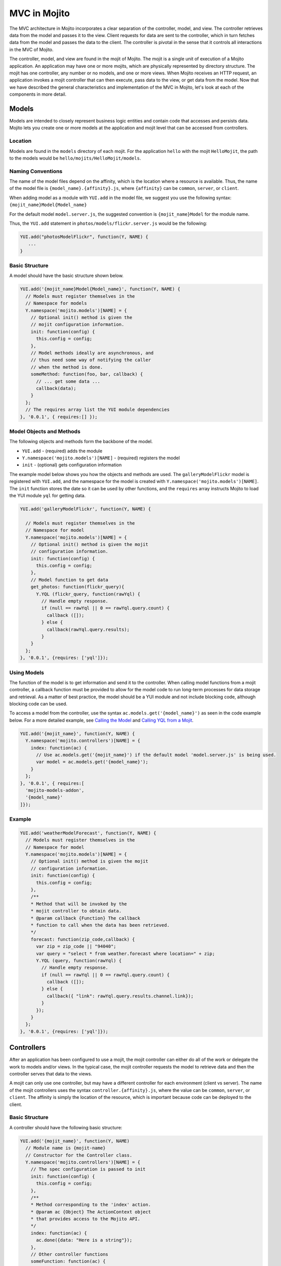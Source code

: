 =============
MVC in Mojito
=============

The MVC architecture in Mojito incorporates a clear separation of the controller, model, 
and view. The controller retrieves data from the model and passes it to the view. Client 
requests for data are sent to the controller, which in turn fetches data from the model 
and passes the data to the client. The controller is pivotal in the sense that it controls 
all interactions in the MVC of Mojito.

The controller, model, and view are found in the mojit of Mojito. The mojit is a single 
unit of execution of a Mojito application. An application may have one or more mojits, 
which are physically represented by directory structure. The mojit has one controller, 
any number or no models, and one or more views. When Mojito receives an HTTP request, an 
application invokes a mojit controller that can then execute, pass data to the view, or 
get data from the model. Now that we have described the general characteristics and 
implementation of the MVC in Mojito, let's look at each of the components in more detail.

.. _mojito_mvc-models:

Models
======

Models are intended to closely represent business logic entities and contain code that 
accesses and persists data. Mojito lets you create one or more models at the 
application and mojit level that can be accessed from controllers.

.. _mvc_models-loc:

Location
--------

Models are found in the ``models`` directory of each mojit. For the application ``hello`` 
with the mojit ``HelloMojit``, the path to the models would be 
``hello/mojits/HelloMojit/models``.

.. _mvc_models-naming:

Naming Conventions
------------------

The name of the model files depend on the affinity, which is the location where a resource 
is available. Thus, the name of the model file is ``{model_name}.{affinity}.js``, where 
``{affinity}`` can be ``common``, ``server``, or ``client``. 

When adding model as a module with ``YUI.add`` in the model file,  we suggest you use the 
following syntax: ``{mojit_name}Model{Model_name}``

For the default model ``model.server.js``, the suggested convention is 
``{mojit_name}Model`` for the module name.

Thus, the ``YUI.add`` statement in ``photos/models/flickr.server.js`` would be the 
following:

.. code-block:: javascript

   YUI.add("photosModelFlickr", function(Y, NAME) {
      ...
   }

.. _mvc_models-structure:

Basic Structure
---------------

A model should have the basic structure shown below. 

.. code-block:: javascript

   YUI.add('{mojit_name}Model{Model_name}', function(Y, NAME) {
     // Models must register themselves in the
     // Namespace for models
     Y.namespace('mojito.models')[NAME] = {
       // Optional init() method is given the
       // mojit configuration information.
       init: function(config) {
         this.config = config;
       },
       // Model methods ideally are asynchronous, and
       // thus need some way of notifying the caller
       // when the method is done.
       someMethod: function(foo, bar, callback) {
         // ... get some data ...
         callback(data);
       }
     };
     // The requires array list the YUI module dependencies
   }, '0.0.1', { requires:[] });


.. _mvc_models-objs:

Model Objects and Methods
-------------------------

The following objects and methods form the backbone of the model.

- ``YUI.add`` - (required) adds the module 
- ``Y.namespace('mojito.models')[NAME]`` - (required) registers the model 
- ``init`` - (optional) gets configuration information 


The example model below shows you how the objects and methods are used. The 
``galleryModelFlickr`` model is registered with ``YUI.add``, and the namespace for the 
model is created with ``Y.namespace('mojito.models')[NAME]``. The ``init`` function stores 
the date so it can be used by other functions, and the ``requires`` array 
instructs Mojito to load the YUI module ``yql`` for getting data.

.. code-block:: javascript

   YUI.add('galleryModelFlickr', function(Y, NAME) {
   
     // Models must register themselves in the 
     // Namespace for model
     Y.namespace('mojito.models')[NAME] = {
       // Optional init() method is given the mojit 
       // configuration information.       
       init: function(config) {
         this.config = config;        
       },
       // Model function to get data
       get_photos: function(flickr_query){
         Y.YQL (flickr_query, function(rawYql) {
           // Handle empty response.
           if (null == rawYql || 0 == rawYql.query.count) {
             callback ([]); 
           } else {
             callback(rawYql.query.results);
           }
       }
     };
   }, '0.0.1', {requires: ['yql']});

.. _mvc_models-using:    

Using Models
------------

The function of the model is to get information and send it to the controller. When 
calling model functions from a mojit controller, a callback function must be provided to 
allow for the model code to run long-term processes for data storage and retrieval. As a 
matter of best practice, the model should be a YUI module and not include blocking code, 
although blocking code can be used.

To access a model from the controller, use the syntax ``ac.models.get('{model_name}')`` as seen in the code example below. For a more detailed example, 
see `Calling the Model`_ and `Calling YQL from a Mojit <../code_exs/calling_yql.html>`_.

.. code-block:: javascript

   YUI.add('{mojit_name}', function(Y, NAME) {
     Y.namespace('mojito.controllers')[NAME] = { 
       index: function(ac) {
         // Use ac.models.get('{mojit_name}') if the default model 'model.server.js' is being used.
         var model = ac.models.get('{model_name}');
       }
     };
   }, '0.0.1', { requires:[
     'mojito-models-addon',
     '{model_name}'
   ]});


.. _mvc_models-ex:    

Example
-------

.. code-block:: javascript

   YUI.add('weatherModelForecast', function(Y, NAME) {
     // Models must register themselves in the
     // Namespace for model
     Y.namespace('mojito.models')[NAME] = {
       // Optional init() method is given the mojit
       // configuration information.
       init: function(config) {
         this.config = config;
       },
       /**
       * Method that will be invoked by the
       * mojit controller to obtain data.
       * @param callback {Function} The callback
       * function to call when the data has been retrieved.         
       */
       forecast: function(zip_code,callback) {
         var zip = zip_code || "94040";
         var query = "select * from weather.forecast where location=" + zip;
         Y.YQL (query, function(rawYql) {
           // Handle empty response.
           if (null == rawYql || 0 == rawYql.query.count) {
             callback ([]);
           } else {
             callback({ "link": rawYql.query.results.channel.link});
           }
         });
       }
     };
   }, '0.0.1', {requires: ['yql']});


.. _mojito_mvc-controllers:

Controllers
===========

After an application has been configured to use a mojit, the mojit controller can either 
do all of the work or delegate the work to models and/or views. In the typical case, the 
mojit controller requests the model to retrieve data and then the controller serves that 
data to the views.

A mojit can only use one controller, but may have a different controller for each 
environment (client vs server). The name of the mojit controllers uses the syntax 
``controller.{affinity}.js``, where the value can be ``common``, ``server``, or 
``client``. The affinity is simply the location of the resource, which is important 
because code can be deployed to the client.

.. _mvc-controllers-structure:

Basic Structure
---------------

A controller should have the following basic structure:

.. code-block:: javascript

   YUI.add('{mojit_name}', function(Y, NAME)
     // Module name is {mojit-name}
     // Constructor for the Controller class.
     Y.namespace('mojito.controllers')[NAME] = {
       // The spec configuration is passed to init
       init: function(config) {
         this.config = config;
       },
       /**
       * Method corresponding to the 'index' action.
       * @param ac {Object} The ActionContext object
       * that provides access to the Mojito API.
       */
       index: function(ac) {
         ac.done({data: "Here is a string"});
       },
       // Other controller functions
       someFunction: function(ac) {
         ac.done("Hello");
       },
     };
     // The requires array lists the YUI module dependencies
   }, '0.0.1', {requires: []});

.. _mvc-controllers-objs:

Controller Objects and Methods
------------------------------

Several objects and methods form the backbone of the controller.

- ``YUI.add`` - (required) registers the controller as a YUI module in the Mojito 
  framework. 
- ``Y.namespace('mojito.controllers')[NAME]`` -  (required) creates a namespace that makes 
  functions available as Mojito actions.
- ``init`` - (optional) if you provide an ``init`` function on your controller, Mojito 
  will call it as it creates a controller instance, passing in the mojit specification. 
  You can store the specification on the ``this`` reference for use within controller 
  functions.
- ``this`` - a reference pointing to an instance of the controller that the function is 
  running within. This means that you can refer to other functions described within 
  ``Y.namespace('mojito.controllers')[NAME]`` using ``this.otherFunction``. This is 
  helpful when you've added some utility functions onto your controller that do not accept 
  an ActionContext object.
- ``requires`` - (optional) an array that lists additional YUI modules needed by the 
  controller.

The example controller below shows you how the components are used. The ``status`` mojit 
is registered with ``YUI.add`` and the ``init`` function stores the date so it can be used 
by other functions, and the ``this`` reference allows the ``index`` function to call 
``create_status``. Lastly, the ``requires`` array instructs Mojito to load the YUI module 
``mojito-intl-addon`` for localizing the date and title.

.. code-block:: javascript

   YUI.add('status', function(Y, NAME) {
     Y.namespace('mojito.controllers')[NAME] = {  
       init: function(spec) {
         this.spec = spec;
         this.date = new Date();
       },
       index: function(ac) {
         var dateString = ac.intl.formatDate(this.date);
         var status = ac.params.getFromMerged('status');
         var user = ac.params.getFromMerged('user');
         var status = {
           greeting: ac.intl.lang("TITLE"),
           url: ac.url.make('status','index'),
           status: this.create_status(user,status, dateString)
         };
         ac.done(data);
       },
       create_status: function(user, status, time) {
         return user + ': ' +  status + ' - ' + time;
       }
     };
   }, '0.0.1', {requires: ['mojito-intl-addon']});

.. _mvc-controllers-actions:

Controller Functions as Mojito Actions
--------------------------------------

When mojit instances are created in the application configuration file, you can then call 
controller functions as actions that are mapped to route paths.

In the application configure file ``application.json`` below, the mojit instance ``hello`` 
is created.

.. code-block:: javascript

   [
     {
       "settings": [ "master" ],
       "appPort": 8666,
       "specs": {
         "hello": {
           "type": "HelloMojit"
         }
       }
     }
   ]

The controller for the ``HelloMojit`` mojit has an ``index`` function that we want to call 
when an HTTP GET call is made on the root path. To do this, the route configuration file 
``routes.json`` maps the ``hello`` instance and the ``index`` action to the root path with 
the ``path`` and ``call`` properties as seen below.

.. code-block:: javascript

   [
     {
       "settings": [ "master" ],
       "hello index": {
         "path": "/",
         "call": "hello.index"
       }
     }
   ]

In the controller, any function that is defined in the 
``Y.namespace('mojito.controllers')[NAME]`` is available as a Mojito action. These 
functions can only accept the ``ActionContext`` object as an argument. In the example 
controller below, the ``index`` and ``greeting`` functions are available as Mojito 
actions.

.. code-block:: javascript

   YUI.add('Stateful', function(Y, NAME) {
     Y.namespace('mojito.controllers')[NAME] = {  
       init: function(config) {
         this.config = config;
       },
       index: function(ac) {
         ac.done({id: this.config.id});
       },
       greeting: function(ac) {
         ac.done("Hello");
       },
     };
     // The requires array list the YUI module dependencies
   }, '0.0.1', {requires: []});

.. _mvc-controllers-ref:

Initializing and Referencing a Controller Instance
--------------------------------------------------

If the controller has an ``init`` function, Mojito will call it as it creates a controller 
instance. The ``init`` function is passed the mojit ``config`` object, which is
defined in ``application.json`` or ``defaults.json``. See the 
`config Object <./mojito_configuring.html#config-object>`_ for the specifications.

You can also use ``init`` to store other initialization data on ``this`` as seen below:

.. code-block:: javascript

   YUI.add('PlaceFinder', function(Y, NAME) {
     Y.namespace('mojito.controllers')[NAME] = {  
       init: function(config) {
         this.config = config;
         this.geo_api = "http://where.yahooapis.com/geocode";
       },
       ...
     };
   }, '0.0.1', {requires: []});

Within your controller actions and the ``init`` action, the ``this`` reference points to 
an instance of the controller the action is running within. This means that you can refer 
to other functions or actions described within ``Y.namespace('mojito.controllers')[NAME]`` 
using the syntax ``this.{otherFunction}``. This is helpful when you've added some utility 
functions onto your controller that do not accept an ActionContext object as the argument, 
but you wish to use for several actions.

In the example controller below, the ``health`` function uses ``this`` to call the utility 
function ``get_bmi``.

.. code-block:: javascript

   YUI.add('HealthStats', function(Y, NAME) {
     Y.namespace('mojito.controllers')[NAME] = {  
       init: function(config) {
         this.config = config;
       },
       index: function(ac) {
         ac.done({id: this.config.id});
       },
       health: function(ac) {
         var health_stats = ac.params.getAll();
         var weight=health_stats['weight'],height = health_stats['height'],  metric=health_stats['metric'];
          var bmi = this.get_bmi(weight,height,metric)
         ac.done({ bmi: bmi });
       },
     };
     function get_bmi(weight, height, metric){
        var bmi = 0;
        if(metric) {
          bmi = weight/(height*height);
        } else {
          bmi = (weight*703)/(height*height);
        }
        return bmi;
       }
   }, '0.0.1', {requires: []});

.. _controllers-calling_models:

.. _mvc-controllers-call_model:

Calling the Model
-----------------

The mojit controller communicates with the model through the 
`ActionContext object <../api_overview/mojito_action_context.html>`_ and a syntax convention. The 
``ActionContext`` object allows controller functions to access framework features such as API 
methods and addons that extend functionality. To access the model from the ActionContext object 
``ac``, you use the following syntax: ``ac.models.get('{model_name}').{model_function}``

Thus, if you wanted to use the ``photo_search`` function in the model for the ``flickr`` mojit, you
would use the following: ``ac.models.get('flickr').photo_search(args, callback);``

The ``controller.server.js`` below shows a simple example of calling ``get_data`` from the 
model of the ``simple`` mojit.

.. code-block:: javascript

   YUI.add('simple', function(Y, NAME) {
     Y.namespace('mojito.controllers')[NAME] = {  
       init: function(config) {
         this.config = config;
       },
       index: function(ac) {
         var model = ac.models.get('simpleModel');
         model.get_data (function(data) {
           ac.done (
             {
               simple_data: data
             }
           )'
         });
       }
     };
   }, '0.0.1', {requires: [
     'mojito-models-addon',
     'simpleModel'
   ]});

.. _mvc-controllers-pass_data:

Passing Data to the View
------------------------

The controller also uses the ActionContext object to send data to the view. Calling the 
``done`` method from the ActionContext object, you can send literal strings or objects, 
with the latter being interpolated in template tags that are rendered by the appropriate 
view engine. The ``done`` method should only be called once. If neither ``done`` nor 
``error`` is called, your application will hang waiting for output.

In the example ``controller.server.js`` below, the ``index`` function sends the ``user`` 
object to the ``index`` template.

.. code-block:: javascript

   YUI.add('UserMojit', function(Y, NAME) {
     /**
     * The HelloMojit module.
     * @module HelloMojit
     */
     /**
     * Constructor for the Controller class.
     * @class Controller
     * @constructor
     */
     Y.namespace('mojito.controllers')[NAME] = {  
       init: function(config) {
         this.config = config;
       },
       /**
       * Method corresponding to the 'index' action.
       * @param ac {Object} The action context that
       * provides access to the Mojito API.
       */
       index: function(ac) {
         var user = { "name": "John Doe", "age": 34 }
         ac.done(user);
       }
     };
   }, '0.0.1', {requires: []});

.. _mvc-controllers-specify_view:

Specifying the View
-------------------

The default behavior when you pass data from the controller to the view is for the data to 
be passed to the view that has the same name as the controller function. For example, if 
``ac.done({ "title": "Default View" })`` is invoked in the controller ``index`` function, 
the data is sent by default to the ``index`` template. The ``index`` template could be 
``index.hb.html``, ``index.iphone.hb.html``, etc., depending on the calling device and 
rendering engine.

To specify the view that receives the data, the controller function passes two parameters 
to ``ac.done``: The first parameter is the data, and the second parameter specifies the 
view name. In the example controller below, the ``user`` function passes the ``data`` 
object to the ``profile`` template instead of the default ``user`` template.

.. code-block:: javascript

   YUI.add('UserMojit', function(Y, NAME) {
     /**
     * The HelloMojit module.
     * @module HelloMojit
     */
     /**
     * Constructor for the Controller class.
     * @class Controller
     * @constructor
     */
     Y.namespace('mojito.controllers')[NAME] = {  
       init: function(config) {
         this.config = config;
       },
       /**
       * Method corresponding to the 'index' action.
       * @param ac {Object} The action context that
       * provides access to the Mojito API.
       */
       index: function(ac) {
         var data = { "title": "Going to default template." }
         ac.done(data);
       },
       user: function(ac) {
         var data = { "title": "Going to profile template." }
         ac.done(data, "profile");
       }
     };
   }, '0.0.1', {requires: []});

.. _mvc-controllers-report_error:

Reporting Errors
----------------

The ``ActionContext`` object has an ``error`` method for reporting errors. Like the 
``done`` method, ``error`` should only be called once. Also, you cannot call both ``done`` 
and ``error``. The error requires an ``Error`` object as a parameter. The ``Error`` object 
is just the standard JavasScript ``Error`` object that can have a ``code`` property 
specifying the HTTP response code that will be used if the error bubbles to the top of the 
page (i.e., not caught by a parent mojit).

In the code snippet below from ``controller.server.js``, the model is asked to get a blog 
post. The ``try-catch`` clause will catch any errors made calling ``getPost``, and the 
``error`` method will display the error message.

.. code-block:: javascript

   ...
     index: function(ac) {
       try {
         var post = ac.models.get('BlogModel').getPost();
         ac.done({ "post": post });
       }catch(e) {
         console.log(e);
         ac.error(e);
       }
     }
   ...

.. _mvc-controllers-save_state:

Saving State
------------

You can maintain the state within controllers when they are running on the client because 
the client-side Mojito runtime is long-lived. You **cannot** maintain state within server 
controllers because the controller is discarded after the page has been generated and 
served to the client.

In the example ``controller.client.js`` below, the ``pitch`` function stores the variable 
``ball`` on ``this``. If client code invokes ``pitch``, the ``ball`` parameter it sends 
will be stored in controller instance state. If ``catch`` function is invoked, that state 
variable is retrieved and sent back in a callback.

.. code-block:: javascript

   YUI.add('Stateful', function(Y, NAME) {
     Y.namespace('mojito.controllers')[NAME] = {  
       init: function(config) {
         this.config = config;
         this.time = new Date().getTime();
       },
       index: function(ac) {
         ac.done({id: this.config.id});
       },
       pitch: function(ac) {
         this.logit('pitch');
         // Use the Params addon to get the 'ball' parameter.
         // getFromMerged() allows you to retrieve routing,
         // request, and query string parameters.
         this.ball = ac.params.getFromMerged('ball');
         ac.done();
       },
       catch: function(ac) {
         // Save a reference to the current object
         // for later use.
         var me = this;
         this.logit('catch');
         ac.models.get('StatefulModel').getData(function(err, data) {
           ac.done({
             ball: me.ball,
             time: me.time,
             model: data.modelId
           });
         });
       },
       logit: function(msg) {
         Y.log(msg + this.time, 'warn');
       }
     };
   }, '0.0.1', {requires: [
     'mojito-models-addon',
     'StatefulModel'
   ]});

.. _mojito_mvc-views:

Views
=====

The views are HTML files that can include templates, such as Handlebars expressions, and 
are located in the ``views`` directory. We call these files *templates* to differentiate 
them from the rendered views that have substituted values for the template tags.

.. _mvc-views-naming:

Naming Convention
-----------------

The naming convention of the templates is based on the controller function that supplies 
data, the engine that renders the templates, and the device requesting the page. If the 
calling device is determined not to be a portable device such as a cell phone, the 
``{device}`` element of the syntax below is omitted.

**File Naming Convention for Templates:**

``{controller_function}.[{device}].{rendering_engine}.html``

For example, if the template is receiving data from the ``index`` function of the controller 
and has Handlebars expressions that need to be rendered, the name of the template would be 
``index.hb.html``.

Here are some other example template names with descriptions:

- ``greeting.hb.html`` - This template gets data from the ``greeting`` function of the 
  controller and the calling device is determined to be a Web browser.
- ``get_photos.iphone.hb.html`` - This template gets data from the ``get_photos`` function 
  of the controller and the calling device is an iPhone.
- ``find_friend.android.hb.html`` - This template gets data from the ``find_friend`` 
  function of the controller and the calling device is Android based.

.. note:: Currently, Mojito comes with Handlebars, so the name of templates 
          always contains ``hb``. Users can use other 
          `view engines <../topics/mojito_extensions.html#view-engines>`_, but the
          ``{rendering_engine}`` component of the template name must change. An error will 
          occur if the file names of different views are the same except the 
          ``{rendering_engine}``. For example, having the two templates ``index.hb.html``
          and ``index.ejs.html`` (``ejs`` could be 
         `Embedded JavaScript (EJS) <http://embeddedjs.com/>`_) would 
          cause an error.

.. _mvc-views-supported_devices:

Supported Devices
-----------------

Mojito can examine the HTTP header ``User Agent`` and detect the following 
devices/browsers: 

+-----------------+---------------------------+
| Device/Browser  | Example Template          |
+=================+===========================+
| Opera Mini      | index.opera-mini.hb.html  |
+-----------------+---------------------------+
| iPhone          | index.iphone.hb.html      |
+-----------------+---------------------------+
| iPad            | index.ipad.hb.html        |
+-----------------+---------------------------+
| Android         | index.android.hb.html     |
+-----------------+---------------------------+
| Windows Mobile  | index.iemobile.hb.html    |
+-----------------+---------------------------+
| Palm            | index.palm.hb.html        |
+-----------------+---------------------------+
| Kindle          | index.kindle.hb.html      |
+-----------------+---------------------------+
| Blackberry      | index.blackberry.hb.html  |
+-----------------+---------------------------+

.. _mvc-views-using_hb:

Using Handlebars Expressions
----------------------------

Handlebars is a superset of `Mustache <http://mustache.github.com/mustache.5.html>`_, thus,
Handlebars expressions include Mustache tags. Handlebars, however, also has some 
additional features such as registering help function and built-in block helpers, 
iterators, and access to object properties through the dot operator 
(i.e, ``{{house.price}}``).  We're just going to look at a few 
Handlebars expressions as an introduction. See the
`Handlebars documentation <http://handlebarsjs.com/>`_ for more information examples.

One of the things that we mentioned already is block helpers, which help you iterate through 
arrays. You could use the block helper ``#each`` shown below to iterate through an
array of strings:

.. code-block:: html

   <ul>
     {{#each view_engines}}
     <li>{{this}}</li>
     {{/each}}
   </ul>

Another interesting block helper used in this example is #with, which will invoke a block 
when given a specified context. For example, in the code snippet below, if the ``ul`` 
object is given, the property title is evaluated.

.. code-block:: html

   {{#with ul}}
     <h3>{{title}}</h3>
   {{/with}}


.. _mvc-views-supplied_data:

Mojito-Supplied Data
--------------------

Mojito supplies the following data that can be accessed as template tags in the template:

- ``{{mojit_view_id}}`` - a unique ID for the view being rendered. We recommend that this 
  tag be used as the value for the ``id`` attribute of the a top-level element 
  (i.e., ``<div>``) of your template because it is used to bind the binders to the DOM of 
  the view.
- ``{{mojit_assets}}`` - the partial URL to the ``assets`` directory of your mojit. You 
  can use the value of this tag to point to specific assets. For example, if your mojit 
  has the image ``assets/spinner.gif``, then you can point to this image in your template 
  with the following: ``<img src="{{mojit_assets}}/spinner.gif">``

.. note:: The prefix ``mojit_`` is reserved for use by Mojito, and thus, user-defined 
          variables cannot use this prefix in their names.

.. _mvc-views-exs:

Examples
--------

See `Code Examples: Views <../code_exs/#views>`_ for annotated code examples, steps to run 
code, and source code for Mojito applications.



